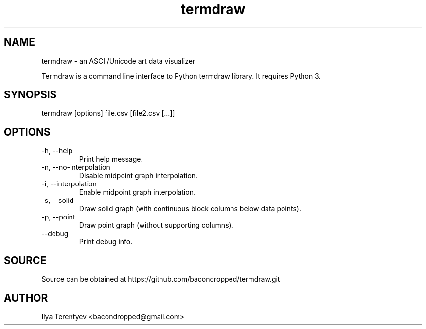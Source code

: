 .TH termdraw 1 "termdraw"

.SH NAME
termdraw \- an ASCII/Unicode art data visualizer

Termdraw is a command line interface to Python termdraw library. It requires
Python 3.

.SH SYNOPSIS
termdraw [options] file.csv [file2.csv [...]]

.SH OPTIONS
.TP
\-h, \-\-help
Print help message.

.TP
\-n, \-\-no\-interpolation
Disable midpoint graph interpolation.

.TP
\-i, \-\-interpolation
Enable midpoint graph interpolation.

.TP
\-s, \-\-solid
Draw solid graph (with continuous block columns below data points).

.TP
\-p, \-\-point
Draw point graph (without supporting columns).

.TP
\-\-debug
Print debug info.

.SH SOURCE
Source can be obtained at https://github.com/bacondropped/termdraw.git

.SH AUTHOR
Ilya Terentyev <bacondropped@gmail.com>
